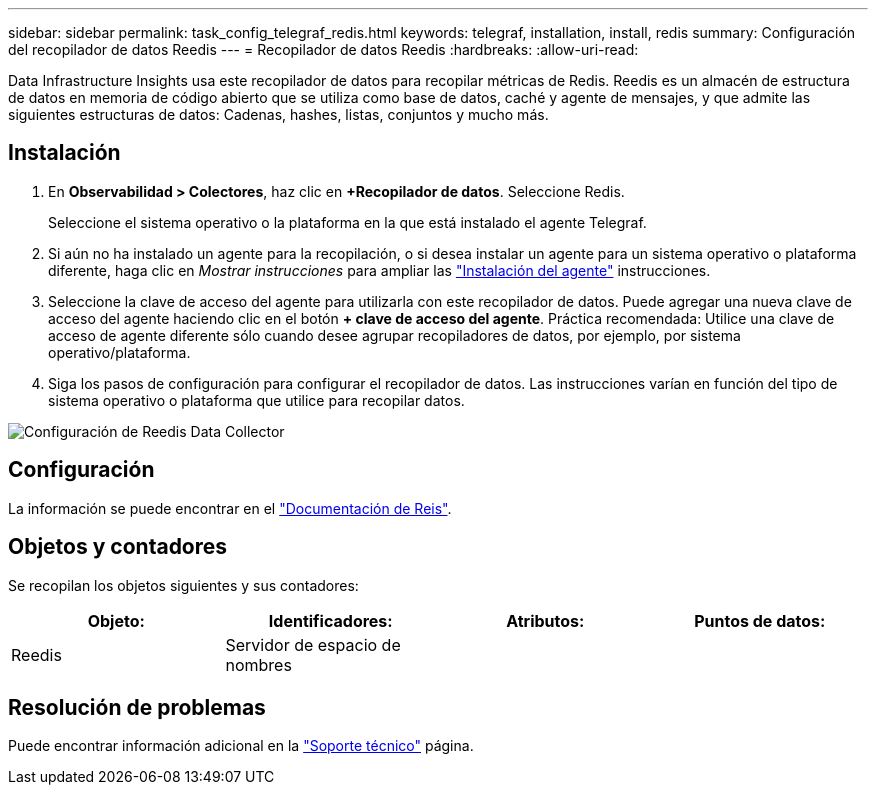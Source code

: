 ---
sidebar: sidebar 
permalink: task_config_telegraf_redis.html 
keywords: telegraf, installation, install, redis 
summary: Configuración del recopilador de datos Reedis 
---
= Recopilador de datos Reedis
:hardbreaks:
:allow-uri-read: 


[role="lead"]
Data Infrastructure Insights usa este recopilador de datos para recopilar métricas de Redis. Reedis es un almacén de estructura de datos en memoria de código abierto que se utiliza como base de datos, caché y agente de mensajes, y que admite las siguientes estructuras de datos: Cadenas, hashes, listas, conjuntos y mucho más.



== Instalación

. En *Observabilidad > Colectores*, haz clic en *+Recopilador de datos*. Seleccione Redis.
+
Seleccione el sistema operativo o la plataforma en la que está instalado el agente Telegraf.

. Si aún no ha instalado un agente para la recopilación, o si desea instalar un agente para un sistema operativo o plataforma diferente, haga clic en _Mostrar instrucciones_ para ampliar las link:task_config_telegraf_agent.html["Instalación del agente"] instrucciones.
. Seleccione la clave de acceso del agente para utilizarla con este recopilador de datos. Puede agregar una nueva clave de acceso del agente haciendo clic en el botón *+ clave de acceso del agente*. Práctica recomendada: Utilice una clave de acceso de agente diferente sólo cuando desee agrupar recopiladores de datos, por ejemplo, por sistema operativo/plataforma.
. Siga los pasos de configuración para configurar el recopilador de datos. Las instrucciones varían en función del tipo de sistema operativo o plataforma que utilice para recopilar datos.


image:RedisDCConfigWindows.png["Configuración de Reedis Data Collector"]



== Configuración

La información se puede encontrar en el link:https://redis.io/documentation["Documentación de Reis"].



== Objetos y contadores

Se recopilan los objetos siguientes y sus contadores:

[cols="<.<,<.<,<.<,<.<"]
|===
| Objeto: | Identificadores: | Atributos: | Puntos de datos: 


| Reedis | Servidor de espacio de nombres |  |  
|===


== Resolución de problemas

Puede encontrar información adicional en la link:concept_requesting_support.html["Soporte técnico"] página.
